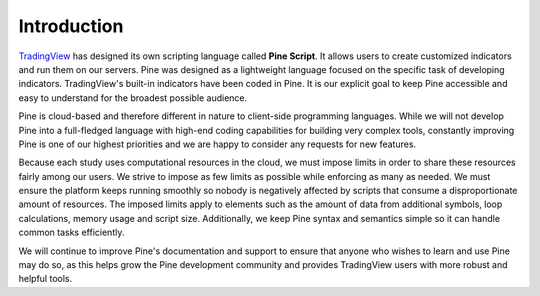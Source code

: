Introduction
============

.. image:: images/Pine_Script_logo_text.png
   :alt: Pine Script logo
   :align: right
   :width: 240
   :height: 240

`TradingView <https://www.tradingview.com/>`__ has designed its own scripting language called
**Pine Script**.
It allows users to create customized indicators and run them
on our servers. Pine was designed as a lightweight
language focused on the specific task of developing indicators. TradingView's
built-in indicators have been coded in Pine. It is our
explicit goal to keep Pine accessible and easy to understand for the broadest
possible audience.

Pine is cloud-based and therefore
different in nature to client-side programming languages.
While we will not develop Pine into a full-fledged language with high-end
coding capabilities for building very complex tools, constantly improving
Pine is one of our highest priorities and we are happy to consider any
requests for new features.

Because each study uses computational resources in the cloud, we must
impose limits in order to share these resources fairly among our users.
We strive to impose as few limits as possible while enforcing as many as
needed. We must ensure the platform keeps running smoothly so nobody is
negatively affected by scripts that consume a
disproportionate amount of resources. The imposed limits apply to elements
such as the amount of data from additional symbols, loop calculations,
memory usage and script size. Additionally, we keep Pine syntax and
semantics simple so it can handle common tasks efficiently.

We will continue to improve Pine's documentation and
support to ensure that anyone who wishes to learn and use Pine may do so,
as this helps grow the Pine development community and provides TradingView users
with more robust and helpful tools.

